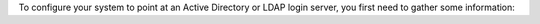 .. The contents of this file may be included in multiple topics.
.. This file should not be changed in a way that hinders its ability to appear in multiple documentation sets.

To configure your system to point at an Active Directory or LDAP login server, you first need to gather some information: